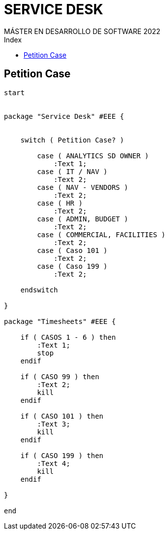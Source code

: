 
= SERVICE DESK
MÁSTER EN DESARROLLO DE SOFTWARE 2022
:toc-title: Index
:toc: none

:idprefix:
:idseparator: -
:imagesdir: images



== Petition Case

[plantuml, DiagramaVocabulary, svg]
....

start


package "Service Desk" #EEE {


    switch ( Petition Case? )

        case ( ANALYTICS SD OWNER )
            :Text 1;
        case ( IT / NAV ) 
            :Text 2;
        case ( NAV - VENDORS ) 
            :Text 2;
        case ( HR ) 
            :Text 2;
        case ( ADMIN, BUDGET ) 
            :Text 2;
        case ( COMMERCIAL, FACILITIES ) 
            :Text 2;
        case ( Caso 101 ) 
            :Text 2;
        case ( Caso 199 ) 
            :Text 2;

    endswitch

}

package "Timesheets" #EEE {

    if ( CASOS 1 - 6 ) then
        :Text 1;
        stop
    endif

    if ( CASO 99 ) then
        :Text 2;
        kill
    endif

    if ( CASO 101 ) then
        :Text 3;
        kill
    endif

    if ( CASO 199 ) then
        :Text 4;
        kill
    endif

}

end

....